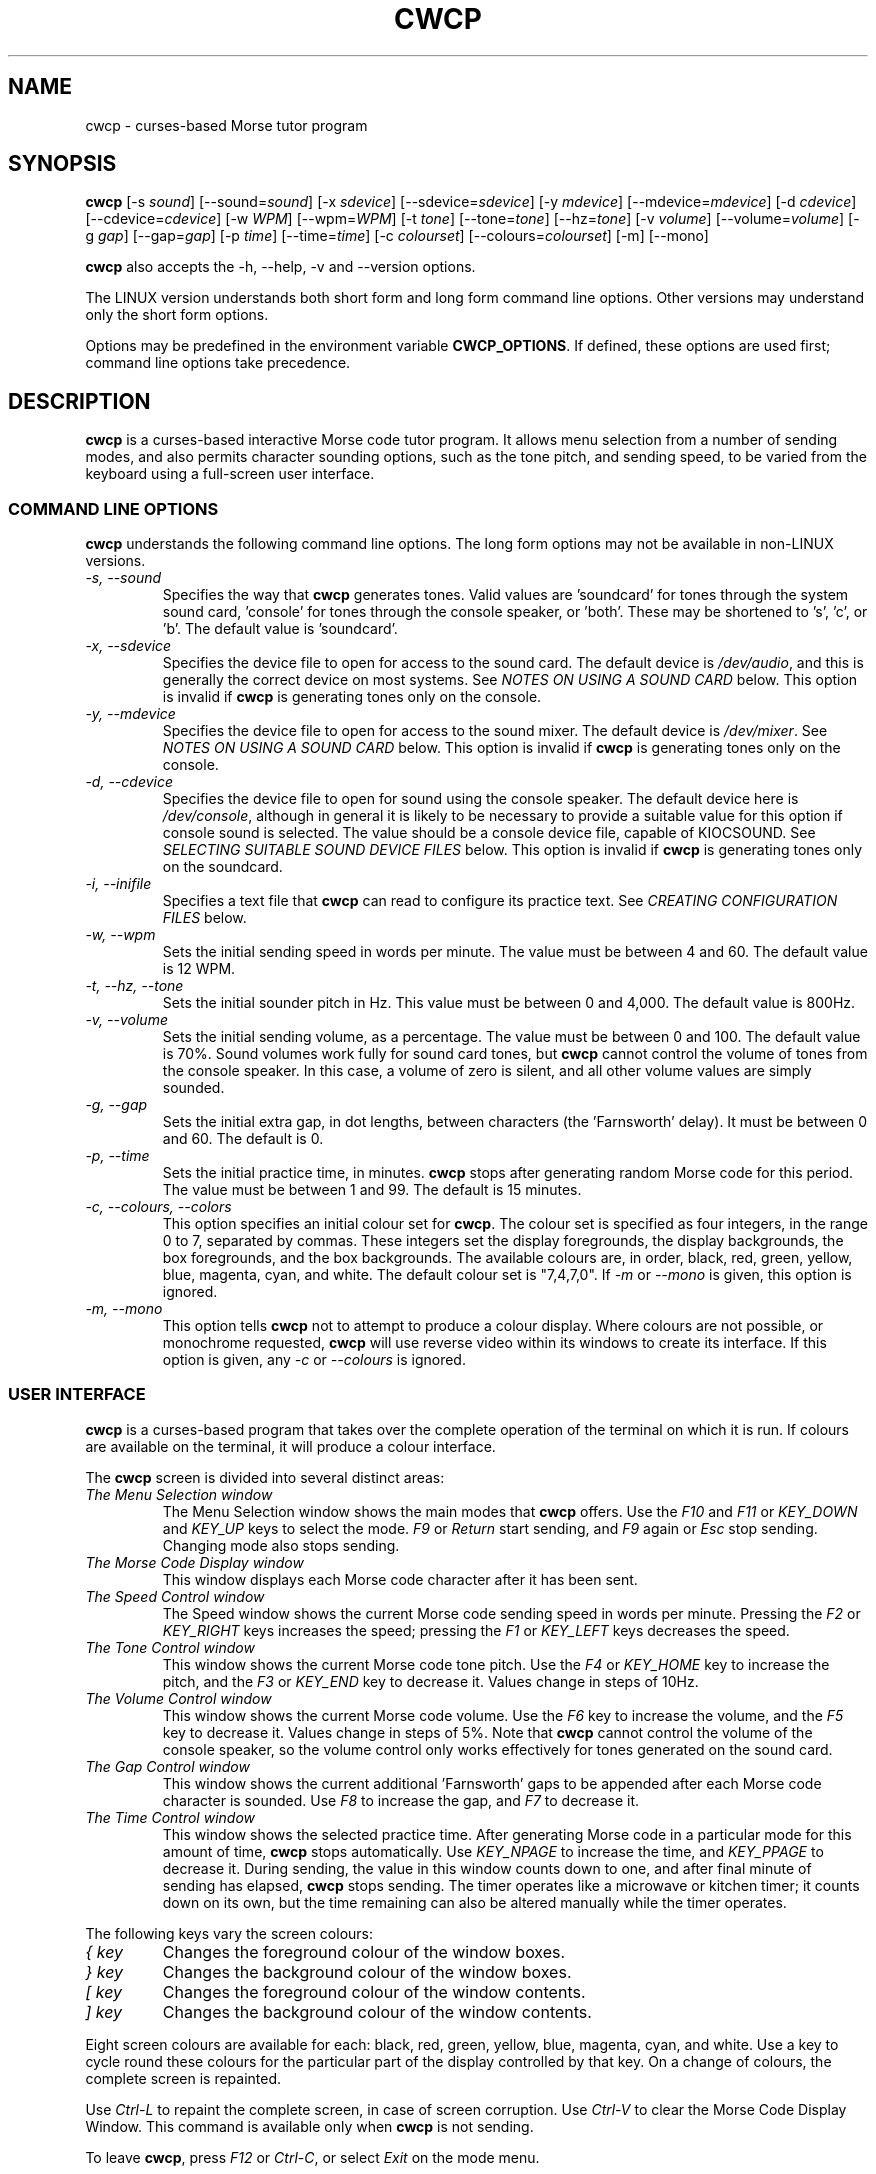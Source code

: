 .\"
.\" UnixCW CW Tutor Package - CWCP
.\" Copyright (C) 2001-2006  Simon Baldwin (simon_baldwin@yahoo.com)
.\" 
.\" This program is free software; you can redistribute it and/or
.\" modify it under the terms of the GNU General Public License
.\" as published by the Free Software Foundation; either version 2
.\" of the License, or (at your option) any later version.
.\" 
.\" This program is distributed in the hope that it will be useful,
.\" but WITHOUT ANY WARRANTY; without even the implied warranty of
.\" MERCHANTABILITY or FITNESS FOR A PARTICULAR PURPOSE.  See the
.\" GNU General Public License for more details.
.\" 
.\" You should have received a copy of the GNU General Public License
.\" along with this program; if not, write to the Free Software
.\" Foundation, Inc., 59 Temple Place - Suite 330, Boston, MA  02111-1307, USA.
.\"
.\"
.TH CWCP 1 "CW Tutor Package" "G0FRD" \" -*- nroff -*-
.SH NAME
.\"
cwcp \- curses-based Morse tutor program
.\"
.\"
.\"
.SH SYNOPSIS
.\"
.B cwcp
[\-s \fIsound\fP] [\-\-sound=\fIsound\fP]
[\-x \fIsdevice\fP] [\-\-sdevice=\fIsdevice\fP]
[\-y \fImdevice\fP] [\-\-mdevice=\fImdevice\fP]
[\-d \fIcdevice\fP] [\-\-cdevice=\fIcdevice\fP]
[\-w \fIWPM\fP] [\-\-wpm=\fIWPM\fP]
[\-t \fItone\fP] [\-\-tone=\fItone\fP] [\-\-hz=\fItone\fP]
[\-v \fIvolume\fP] [\-\-volume=\fIvolume\fP]
[\-g \fIgap\fP] [\-\-gap=\fIgap\fP]
[\-p \fItime\fP] [\-\-time=\fItime\fP]
[\-c \fIcolourset\fP] [\-\-colours=\fIcolourset\fP]
.BR
[\-m] [\-\-mono]
.PP
.B cwcp
also accepts the \-h, \-\-help, \-v and \-\-version options.
.PP
The LINUX version understands both short form and long form command
line options.  Other versions may understand only the short form options.
.PP
Options may be predefined in the environment variable \fBCWCP_OPTIONS\fP.
If defined, these options are used first; command line options take
precedence.
.PP
.\"
.\"
.\"
.SH DESCRIPTION
.\"
.PP
.B cwcp
is a curses-based interactive Morse code tutor program.  It allows
menu selection from a number of sending modes, and also permits
character sounding options, such as the tone pitch, and sending
speed, to be varied from the keyboard using a full-screen user
interface.
.PP
.\"
.\"
.\"
.SS COMMAND LINE OPTIONS
.\"
.B cwcp
understands the following command line options.  The long form options
may not be available in non-LINUX versions.
.TP
.I "\-s, \-\-sound"
Specifies the way that \fBcwcp\fP generates tones.  Valid values
are 'soundcard' for tones through the system sound card, 'console'
for tones through the console speaker, or 'both'.  These may be shortened
to 's', 'c', or 'b'.  The default value is 'soundcard'.
.TP
.I "\-x, \-\-sdevice"
Specifies the device file to open for access to the sound card.  The
default device is \fI/dev/audio\fP, and this is generally the correct
device on most systems.  See \fINOTES ON USING A SOUND CARD\fP below.
This option is invalid if \fBcwcp\fP is generating tones only on the
console.
.TP
.I "\-y, \-\-mdevice"
Specifies the device file to open for access to the sound mixer.  The
default device is \fI/dev/mixer\fP.  See \fINOTES ON USING A SOUND CARD\fP
below.  This option is invalid if \fBcwcp\fP is generating tones only on
the console.
.TP
.I "\-d, \-\-cdevice"
Specifies the device file to open for sound using the console speaker.
The default device here is \fI/dev/console\fP, although in general it is
likely to be necessary to provide a suitable value for this option if
console sound is selected.  The value should be a console device file,
capable of KIOCSOUND.  See \fISELECTING SUITABLE SOUND DEVICE FILES\fP
below.  This option is invalid if \fBcwcp\fP is generating tones only on
the soundcard.
.TP
.I "\-i, \-\-inifile"
Specifies a text file that \fBcwcp\fP can read to configure its practice
text.  See \fICREATING CONFIGURATION FILES\fP below.
.TP
.I "\-w, \-\-wpm"
Sets the initial sending speed in words per minute.  The value must be
between 4 and 60.  The default value is 12 WPM.
.TP
.I "\-t, \-\-hz, \-\-tone"
Sets the initial sounder pitch in Hz.  This value must be between 0
and 4,000.  The default value is 800Hz.
.TP
.I "\-v, \-\-volume"
Sets the initial sending volume, as a percentage.  The value must be
between 0 and 100.  The default value is 70%.  Sound volumes work
fully for sound card tones, but \fBcwcp\fP cannot control the volume of
tones from the console speaker.  In this case, a volume of zero is
silent, and all other volume values are simply sounded.
.TP
.I "\-g, \-\-gap"
Sets the initial extra gap, in dot lengths, between characters
(the 'Farnsworth' delay).  It must be between 0 and 60.  The default
is 0.
.TP
.I "\-p, \-\-time"
Sets the initial practice time, in minutes.  \fBcwcp\fP stops after
generating random Morse code for this period.  The value must be
between 1 and 99.  The default is 15 minutes.
.TP
.I "\-c, \-\-colours, \-\-colors"
This option specifies an initial colour set for \fBcwcp\fP.  The colour
set is specified as four integers, in the range 0 to 7, separated by
commas.  These integers set the display foregrounds, the display
backgrounds, the box foregrounds, and the box backgrounds.  The
available colours are, in order, black, red, green, yellow, blue,
magenta, cyan, and white.  The default colour set is "7,4,7,0".
If \fI\-m\fP or \fI\-\-mono\fP is given, this option is ignored.
.TP
.I "\-m, \-\-mono"
This option tells \fBcwcp\fP not to attempt to produce a colour
display.  Where colours are not possible, or monochrome
requested, \fBcwcp\fP will use reverse video within its windows to
create its interface.  If this option is given, any \fI\-c\fP
or \fI\-\-colours\fP is ignored.
.PP
.\"
.\"
.\"
.SS USER INTERFACE
.\"
.B cwcp
is a curses-based program that takes over the complete operation of
the terminal on which it is run.  If colours are available on the
terminal, it will produce a colour interface.
.PP
The \fBcwcp\fP screen is divided into several distinct areas:
.TP
.I "The Menu Selection window"
The Menu Selection window shows the main modes that \fBcwcp\fP
offers.  Use the \fIF10\fP and \fIF11\fP or \fIKEY_DOWN\fP and \fIKEY_UP\fP
keys to select the mode.  \fIF9\fP or \fIReturn\fP start sending,
and \fIF9\fP again or \fIEsc\fP stop sending.  Changing mode also
stops sending.
.TP
.I "The Morse Code Display window"
This window displays each Morse code character after it has been sent.
.TP
.I "The Speed Control window"
The Speed window shows the current Morse code sending speed in words per
minute.  Pressing the \fIF2\fP or \fIKEY_RIGHT\fP keys increases the speed;
pressing the \fIF1\fP or \fIKEY_LEFT\fP keys decreases the speed.
.TP
.I "The Tone Control window"
This window shows the current Morse code tone pitch.  Use the \fIF4\fP
or \fIKEY_HOME\fP key to increase the pitch, and the \fIF3\fP
or \fIKEY_END\fP key to decrease it.  Values change in steps of 10Hz.
.TP
.I "The Volume Control window"
This window shows the current Morse code volume.  Use the \fIF6\fP
key to increase the volume, and the \fIF5\fP key to decrease it.
Values change in steps of 5%.  Note that \fBcwcp\fP cannot control
the volume of the console speaker, so the volume control only works
effectively for tones generated on the sound card.
.TP
.I "The Gap Control window"
This window shows the current additional 'Farnsworth' gaps to be
appended after each Morse code character is sounded.  Use \fIF8\fP
to increase the gap, and \fIF7\fP to decrease it.
.TP
.I "The Time Control window"
This window shows the selected practice time.  After generating Morse
code in a particular mode for this amount of time, \fBcwcp\fP stops
automatically.  Use \fIKEY_NPAGE\fP to increase the time,
and \fIKEY_PPAGE\fP to decrease it.  During sending, the value in this
window counts down to one, and after final minute of sending has
elapsed, \fBcwcp\fP stops sending.  The timer operates like a microwave
or kitchen timer; it counts down on its own, but the time remaining can
also be altered manually while the timer operates.
.PP
The following keys vary the screen colours:
.TP
.I "{ key"
Changes the foreground colour of the window boxes.
.TP
.I "} key"
Changes the background colour of the window boxes.
.TP
.I "[ key"
Changes the foreground colour of the window contents.
.TP
.I "] key"
Changes the background colour of the window contents.
.PP
Eight screen colours are available for each: black, red, green,
yellow, blue, magenta, cyan, and white.  Use a key to cycle round
these colours for the particular part of the display controlled by
that key.  On a change of colours, the complete screen is repainted.
.PP
Use \fICtrl\-L\fP to repaint the complete screen, in case of screen
corruption.  Use \fICtrl\-V\fP to clear the Morse Code Display Window.
This command is available only when \fBcwcp\fP is not sending.
.PP
To leave \fBcwcp\fP, press \fIF12\fP or \fICtrl-C\fP, or select \fIExit\fP
on the mode menu.
.PP
All of the above command keys may be used while random characters are
being sent, and when keyboard input is being sent.
.PP
If function keys are not available on the terminal, \fICtrl-<key>\fP
combinations can be used.  On the top row of letter keys on the
keyboard, the keys \fICtrl-Q\fP to \fICtrl-I\fP may be used as
alternatives for \fIF1\fP to \fIF8\fP, and on the second row of
letter keys, \fICtrl-A\fP to \fICtrl-F\fP as alternatives for \fIF9\fP
to \fIF12\fP.  For \fIKEY_PPAGE\fP and \fIKEY_NPAGE\fP, use \fICtrl-O\fP
and \fICtrl-P\fP.
.PP
.\"
.\"
.\"
.SS RANDOM CHARACTERS AND WORDS
.\"
.B cwcp
sends random characters in groups of five, with a space between each
group.  After a period of sending, set in
the \fITime Control window\fP, \fBcwcp\fP stops automatically.  It can
also be stopped manually, before this time period expires.
.PP
When sending random words, \fBcwcp\fP sends the complete word, followed
by a space.  Because short words are easier to copy without writing,
\fBcwcp\fP's default dictionary contains only three, four, and five-letter
words in its random words list.
.PP
.B cwcp
chooses at random from a list of around 3000 words in its default
dictionary.  You can change this text using a configuration file, read
at startup.  See \fICREATING CONFIGURATION FILES\fP below.
.PP
.\"
.\"
.\"
.SS NOTES ON USING A SOUND CARD
.\"
By default, \fBcwcp\fP uses the sound device "/dev/audio" to access the system
sound card.  This is generally the correct device to use, but for systems
with special requirements, or those with multiple sound cards, the
option \fI-x\fP or \fI\-\-sdevice\fP can be used to specify the device
for sound card access.  If the sound card device cannot be set up, \fBcwcp\fP
prints the error message
.IP
cannot set up soundcard sound
.PP
and exits.
.PP
Sound card devices are usually single-access devices, so that when one
process has opened the device, other processes are prevented from using
it.  If \fBcwcp\fP finds that the sound card is busy, it prints the error
message
.IP
open /dev/audio: Device or resource busy
.PP
but continues to retry on each new tone until it can access the device.
Once it has control of the sound card, \fBcwcp\fP will only use it as long
as it has Morse code tones to sound.  It will close the device during
pauses in output, to allow other programs to use it.
.PP
The main sound card device will often allow \fBcwcp\fP to control tone
volumes directly, but where this is not possible, \fBcwcp\fP uses the
mixer device instead.  By default, this is "/dev/mixer", but the device
can be specified with the \fI-y\fP or \fI\-\-mdevice\fP options.  In
general, as with the main sound card device, the default mixer device
is usually the correct one to use.
.PP
The mixer device is only used if the sound card does not allow volume
control through the main sound card device.
.PP
.B cw
will of course conflict with any other programs that expect exclusive
use of the system sound card (for example, MP3 players).
.PP
The sound card device is not used if \fBcwcp\fP is only sending tones on
the console speaker.
.PP
.\"
.\"
.\"
.SS SELECTING SUITABLE SOUND DEVICE FILES
.\"
When \fBcwcp\fP sounds Morse code on the UNIX console speaker, it uses
the KIOCSOUND ioctl.  By default, it will try to use the device "/dev/console",
unless the \fI-d\fP or \fI\-\-cdevice\fP option is used.  If the device
refuses to create tones, \fBcwcp\fP prints the error message
.IP
cannot set up console sound
.PP
and exits.
.PP
If the default device is not available, or if \fBcwcp\fP has no permissions
to use it, \fBcwcp\fP will need to be told which device to use.  Which
device files are suitable will depend on which operating system is
running, and which system user ID runs \fBcwcp\fP.  They must however be
console multiscreen devices, for example \fI/dev/tty1\fP and up on LINUX.
.PP
For console sound on LINUX, it is normally possible to run \fBcwcp\fP as
superuser, with the default \fI/dev/console\fP as the sound device; this
combination will usually work.  Unless running as superuser, \fBcwcp\fP
won't have the necessary permission to access a 'foreign' tty.
Making \fBcwcp\fP an suid binary avoids this problem.  The program does not
fork() or exec(), so making it suid should be relatively safe.
.PP
There is no need to worry about console sound devices if \fBcwcp\fP is only
sending tones on the system sound card.
.PP
.\"
.\"
.\"
.SS CREATING CONFIGURATION FILES
.\"
.B cwcp
contains a default set of modes and practice text that should be enough to
begin with.  It can however read in a file at startup that reconfigures
these to provide different character groupings, word sets, and other
practice data.
.PP
To read a configuration file, use the \fI-i\fP or \fI\-\-inifile\fP command
line options.  The file should introduce each \fBcwcp\fP mode with a
section header in '[' ... ']' characters, followed by the practice text
for that mode, with elements separated by whitespace.  Lines starting with
a semicolon or hash are treated as comments.  For example
.IP
; Simple example mode
.br
[ A to Z ]
.br
A B C D E F G H I J K L M N O P Q R S T U V W X Y Z
.PP
.B cwcp
will generate five character groups for modes whose elements are all single
characters, and treat other modes as having elements that are complete words.
As a starting point for customized modes, \fBcwcp\fP will write its default
configuration to a file if given the undocumented \fI-#\fP option, for
example "cwcp -# /tmp/cwcp.ini".
.\"
.\"
.\"
.SH NOTES
.\"
.B cwcp
owes its existence to the DOS Morse code tutor CP222C.EXE, by VU2ZAP.
CP222C.EXE seemed to offer the right range of facilities for learning
Morse code in a simple, easy-to-use, and compact package.  \fBcwcp\fP
is very much modeled on that DOS program, and should prove useful
both for learning the code, and for experienced CW users who want, or
need, to improve their receiving speed.
.PP
Curses may impose a delay when recognizing the \fIEsc\fP key alone, as
this character is often the first of a sequence generated by a
function key.  \fBcwcp\fP responds instantly to \fIF9\fP.
.PP
The characters echoed in the Morse Code Display window may be ASCII
representations of Morse procedural signals; see the \fBcw\fP(7,LOCAL)
man page for details.
.PP
.\"
.\"
.\"
.SS HINTS ON LEARNING MORSE CODE
.\"
Here are a few hints and tips that may help with the process of
learning Morse code.
.PP
Firstly, do \fBNOT\fP think of the elements as dots and dashes.  Instead,
think of them as dits and dahs (so 'A' is di-dah).  If you think of
them in this way, the process of translating sound into characters
will be learned much more easily.
.PP
Do not learn the characters from a table.  Learn them by watching the
groups appear on the screen, and listening to the sounds produced as
each is sent.  In the very initial stages, it may be beneficial if you
can find a person to take you through the first stages of recognizing
characters.
.PP
Do not waste your time learning Morse code at 5 WPM.  Set the speed to
12 or 15 WPM, but use extra spacing (the Gap window) to reduce the
effective speed to much lower - around four or five WPM \fIeffective\fP
speed.  This way, you will learn the rhythm of the characters as they
are sent, but still have plenty of time between characters.  As you
practice, decrease the gap to zero.
.PP
Learn in stages.  Start by learning the \fIEISH5\fP group, then progress
down through the menu as each group is mastered.  The groups contain
characters which are in some way related, either by sound, or by type
of character.
.PP
Once you have completed all the groups \fIEISH5\fP to \fI"'$(+:_\fP
(or \fI23789\fP if you do not want to learn procedural signals yet),
use the full character set options, and the words and CW words
options, to sharpen your skill.  If you have difficulties with
particular characters, return to that group and practice again with a
smaller character set.
.PP
Resist the temptation to try to learn or improve your speed by copying
off-air.  You will not know what speed you are working at, and much
hand-sent Morse is not perfectly formed.  What you can gain off-air
though is a general 'resilience', a tolerance for Morse code where
the timing of individual elements, or spacing between characters and
words, is not 100% accurate.
.PP
If working to attain a particular speed for a test, always set the
speed slightly higher.  For example, if aiming for 12 WPM, set the
tutor speed to 14 or 15 WPM.  This way, when you drop back to 12 WPM
you will feel much more relaxed about copying.  Be aware that \fBcwcp\fP
is not necessarily going to send at exactly the speed you set, due
to limitations in what can be done with UNIX timers.  It often sends
at a slower speed than you set, so be very careful with this if you
have a target speed that you need to reach.
.PP
Use the program to make cassette tapes that you can take with you in a
walkman or in the car, for long journeys.  You do not have to write
down everything you hear to practice Morse code.  Simply listening to
the shapes of characters over a period will help to train your brain
into effortless recognition.  In fact, slavishly writing everything
down becomes a barrier at speeds of 15-20 WPM and above, so if you can
begin to copy without writing each character down, you will find
progress much easier above these speeds.  But do not over-use these
tapes, otherwise you will quickly memorize them.  Re-record them with
new contents at very regular intervals.
.PP
Try to spend at least 15-30 minutes each day practicing.  Much less
than this will make progress glacially slow.  But significantly more
than an hour or so may just result in you becoming tired, but not
improving.  Recognize when it is time to stop for the day.
.PP
Do not worry if you reach a speed 'plateau'.  This is common, and you
will soon pass it with a little perseverance.
.PP
At higher speeds, CW operators tend to recognize the 'shape' of whole
words, rather than the individual characters within the words.  The CW
words menu option can be used to help to practice and develop this
skill.
.PP
.\"
.\"
.\"
.SH ERRORS AND OMISSIONS
.\"
The calibration option is a bit ropy.  It simply sends PARIS
repeatedly, and relies on you to time the sending and then work out if
any adjustment to the speed is really necessary.  Automatic
calibration by making measurements over a given period would be a lot
better.
.PP
Generating random CW QSOs would be fun to do.
.PP
A facility to allow a user to key Morse into the system, and to have
it send code, and measure the accuracy of keying, would be nice.
.PP
.\"
.\"
.\"
.SH SEE ALSO
.\"
Man pages for \fBcw\fP(7,LOCAL), \fBcwlib\fP(3,LOCAL), \fBcw\fP(1,LOCAL),
\fBcwgen\fP(1,LOCAL), and \fBxcwcp\fP(1,LOCAL).
.\"
